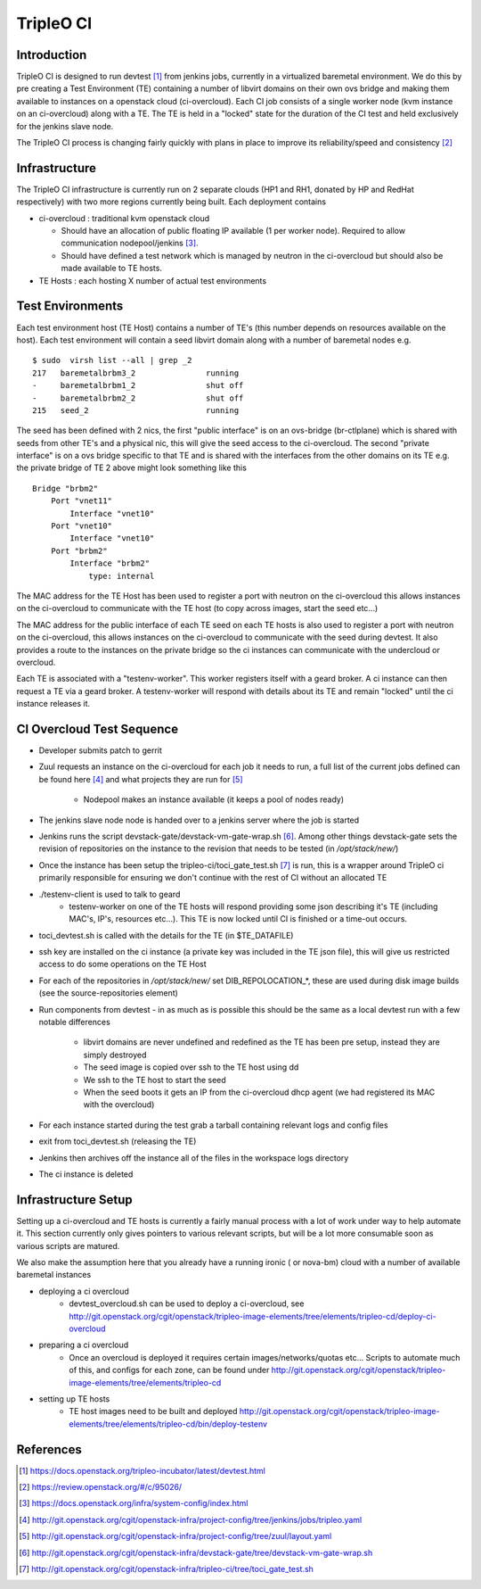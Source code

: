 TripleO CI
==========

Introduction
------------

TripleO CI is designed to run devtest [1]_  from jenkins jobs, currently in a
virtualized baremetal environment. We do this by pre creating a Test
Environment (TE) containing a number of libvirt domains on their own ovs bridge
and making them available to instances on a openstack cloud (ci-overcloud).
Each CI job consists of a single worker node (kvm instance on an ci-overcloud)
along with a TE. The TE is held in a "locked" state for the duration of the CI
test and held exclusively for the jenkins slave node.

The TripleO CI process is changing fairly quickly with plans in place to
improve its reliability/speed and consistency [2]_

Infrastructure
--------------

The TripleO CI infrastructure is currently run on 2 separate clouds
(HP1 and RH1, donated by HP and RedHat respectively) with two more
regions currently being built. Each deployment contains

* ci-overcloud : traditional kvm openstack cloud

  * Should have an allocation of public floating IP available (1 per worker
    node). Required to allow communication nodepool/jenkins [3]_.
  * Should have defined a test network which is managed by neutron in the
    ci-overcloud but should also be made available to TE hosts.

* TE Hosts : each hosting X number of actual test environments

Test Environments
-----------------

Each test environment host (TE Host) contains a number of TE's (this number
depends on resources available on the host). Each test environment will contain
a seed libvirt domain along with a number of baremetal nodes e.g.

::

  $ sudo  virsh list --all | grep _2
  217   baremetalbrbm3_2               running
  -     baremetalbrbm1_2               shut off
  -     baremetalbrbm2_2               shut off
  215   seed_2                         running

The seed has been defined with 2 nics, the first "public interface" is on an
ovs-bridge (br-ctlplane) which is shared with seeds from other TE's and a
physical nic, this will give the seed access to the ci-overcloud. The second
"private interface" is on a ovs bridge specific to that TE and is shared with
the interfaces from the other domains on its TE e.g. the private bridge of
TE 2 above might look something like this

::

    Bridge "brbm2"
        Port "vnet11"
            Interface "vnet10"
        Port "vnet10"
            Interface "vnet10"
        Port "brbm2"
            Interface "brbm2"
                type: internal

The MAC address for the TE Host has been used to register a port with neutron
on the ci-overcloud this allows instances on the ci-overcloud to communicate
with the TE host (to copy across images, start the seed etc...)

The MAC address for the public interface of each TE seed on each TE hosts is
also used to register a port with neutron on the ci-overcloud, this allows
instances on the ci-overcloud to communicate with the seed during devtest.
It also provides a route to the instances on the private bridge so the ci
instances can communicate with the undercloud or overcloud.

Each TE is associated with a "testenv-worker". This worker registers
itself with a geard broker. A ci instance can then request a TE via a geard
broker. A testenv-worker will respond with details about its TE and remain
"locked" until the ci instance releases it.

CI Overcloud Test Sequence
--------------------------

* Developer submits patch to gerrit
* Zuul requests an instance on the ci-overcloud for each job it needs to run,
  a full list of the current jobs defined can be found here [4]_ and what
  projects they are run for [5]_

   * Nodepool makes an instance available (it keeps a pool of nodes ready)

* The jenkins slave node node is handed over to a jenkins server where the
  job is started
* Jenkins runs the script devstack-gate/devstack-vm-gate-wrap.sh [6]_. Among
  other things devstack-gate sets the revision of repositories on the
  instance to the revision that needs to be tested (in `/opt/stack/new/`)
* Once the instance has been setup the tripleo-ci/toci_gate_test.sh [7]_ is run,
  this is a wrapper around TripleO ci primarily responsible for ensuring we
  don't continue with the rest of CI without an allocated TE
* ./testenv-client is used to talk to geard
   * testenv-worker on one of the TE hosts will respond providing some json
     describing it's TE (including MAC's, IP's, resources etc...). This TE is
     now locked until CI is finished or a time-out occurs.
* toci_devtest.sh is called with the details for the TE (in $TE_DATAFILE)
* ssh key are installed on the ci instance (a private key was included in the
  TE json file), this will give us restricted access to do some operations on
  the TE Host
* For each of the repositories in `/opt/stack/new/` set DIB_REPOLOCATION_*, these
  are used during disk image builds (see the source-repositories element)
* Run components from devtest - in as much as is possible this should be the
  same as a local devtest run with a few notable differences

   * libvirt domains are never undefined and redefined as the TE has been pre
     setup, instead they are simply destroyed
   * The seed image is copied over ssh to the TE host using dd
   * We ssh to the TE host to start the seed
   * When the seed boots it gets an IP from the ci-overcloud dhcp agent (we had
     registered its MAC with the overcloud)

* For each instance started during the test grab a tarball containing relevant
  logs and config files
* exit from toci_devtest.sh (releasing the TE)
* Jenkins then archives off the instance all of the files in the workspace logs
  directory
* The ci instance is deleted

Infrastructure Setup
--------------------

Setting up a ci-overcloud and TE hosts is currently a fairly manual process
with a lot of work under way to help automate it. This section currently only
gives pointers to various relevant scripts, but will be a lot more consumable
soon as various scripts are matured.

We also make the assumption here that you already have a running ironic
( or nova-bm) cloud with a number of available baremetal instances

* deploying a ci overcloud
   * devtest_overcloud.sh can be used to deploy a ci-overcloud, see
     http://git.openstack.org/cgit/openstack/tripleo-image-elements/tree/elements/tripleo-cd/deploy-ci-overcloud
* preparing a ci overcloud
   * Once an overcloud is deployed it requires certain
     images/networks/quotas etc... Scripts to automate much of this,
     and configs for each zone, can be found under
     http://git.openstack.org/cgit/openstack/tripleo-image-elements/tree/elements/tripleo-cd
* setting up TE hosts
   * TE host images need to be built and deployed
     http://git.openstack.org/cgit/openstack/tripleo-image-elements/tree/elements/tripleo-cd/bin/deploy-testenv


References
----------
.. [1] https://docs.openstack.org/tripleo-incubator/latest/devtest.html
.. [2] https://review.openstack.org/#/c/95026/
.. [3] https://docs.openstack.org/infra/system-config/index.html
.. [4] http://git.openstack.org/cgit/openstack-infra/project-config/tree/jenkins/jobs/tripleo.yaml
.. [5] http://git.openstack.org/cgit/openstack-infra/project-config/tree/zuul/layout.yaml
.. [6] http://git.openstack.org/cgit/openstack-infra/devstack-gate/tree/devstack-vm-gate-wrap.sh
.. [7] http://git.openstack.org/cgit/openstack-infra/tripleo-ci/tree/toci_gate_test.sh
